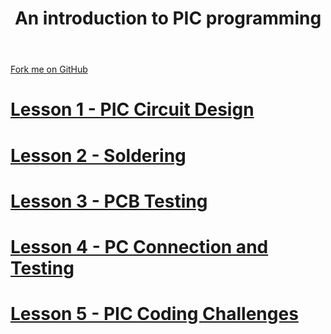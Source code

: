 #+STARTUP:indent
#+HTML_HEAD: <link rel="stylesheet" type="text/css" href="css/styles.css"/>
#+HTML_HEAD_EXTRA: <link href='http://fonts.googleapis.com/css?family=Ubuntu+Mono|Ubuntu' rel='stylesheet' type='text/css'>
#+BEGIN_COMMENT
#+STYLE: <link rel="stylesheet" type="text/css" href="css/styles.css"/>
#+STYLE: <link href='http://fonts.googleapis.com/css?family=Ubuntu+Mono|Ubuntu' rel='stylesheet' type='text/css'>
#+END_COMMENT
#+OPTIONS: f:nil author:nil num:1 creator:nil timestamp:nil 

#+TITLE: An introduction to PIC programming
#+AUTHOR: Stephen Brown
#+OPTIONS: toc:nil f:nil author:nil num:nil creator:nil timestamp:nil 

#+BEGIN_HTML
<div class=ribbon>
<a href="https://github.com/stsb11/pic_programmer">Fork me on GitHub</a>
</div>
#+END_HTML
* [[file:step_1.html][Lesson 1 - PIC Circuit Design]]
:PROPERTIES:
:HTML_CONTAINER_CLASS: activity
:END:
* [[file:step_2.html][Lesson 2 - Soldering]]
:PROPERTIES:
:HTML_CONTAINER_CLASS: activity
:END:
* [[file:step_3.html][Lesson 3 - PCB Testing]]
:PROPERTIES:
:HTML_CONTAINER_CLASS: activity
:END:
* [[file:step_4.html][Lesson 4 - PC Connection and Testing]]
:PROPERTIES:
:HTML_CONTAINER_CLASS: activity
:END:
* [[file:step_5.html][Lesson 5 - PIC Coding Challenges]]
:PROPERTIES:
:HTML_CONTAINER_CLASS: activity
:END:
